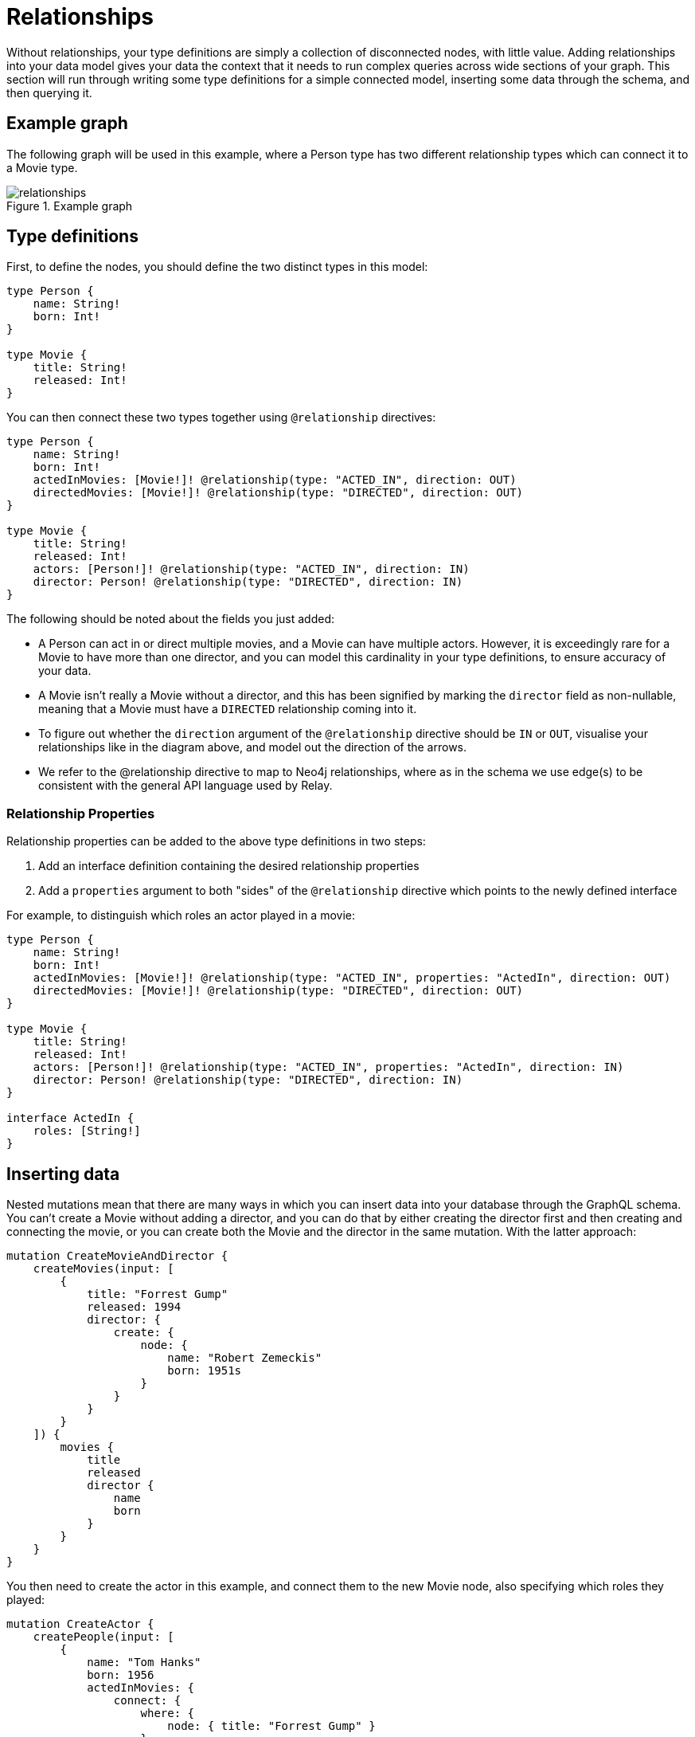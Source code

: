 [[type-definitions-relationships]]
= Relationships

Without relationships, your type definitions are simply a collection of disconnected nodes, with little value. Adding relationships into your data model gives your data the context that it needs to run complex queries across wide sections of your graph. This section will run through writing some type definitions for a simple connected model, inserting some data through the schema, and then querying it.

== Example graph

The following graph will be used in this example, where a Person type has two different relationship types which can connect it to a Movie type.

image::relationships.svg[title="Example graph"]

== Type definitions

First, to define the nodes, you should define the two distinct types in this model:

[source, graphql]
----
type Person {
    name: String!
    born: Int!
}

type Movie {
    title: String!
    released: Int!
}
----

You can then connect these two types together using `@relationship` directives:

[source, graphql]
----
type Person {
    name: String!
    born: Int!
    actedInMovies: [Movie!]! @relationship(type: "ACTED_IN", direction: OUT)
    directedMovies: [Movie!]! @relationship(type: "DIRECTED", direction: OUT)
}

type Movie {
    title: String!
    released: Int!
    actors: [Person!]! @relationship(type: "ACTED_IN", direction: IN)
    director: Person! @relationship(type: "DIRECTED", direction: IN)
}
----

The following should be noted about the fields you just added:

* A Person can act in or direct multiple movies, and a Movie can have multiple actors. However, it is exceedingly rare for a Movie to have more than one director, and you can model this cardinality in your type definitions, to ensure accuracy of your data.
* A Movie isn't really a Movie without a director, and this has been signified by marking the `director` field as non-nullable, meaning that a Movie must have a `DIRECTED` relationship coming into it.
* To figure out whether the `direction` argument of the `@relationship` directive should be `IN` or `OUT`, visualise your relationships like in the diagram above, and model out the direction of the arrows.
* We refer to the @relationship directive to map to Neo4j relationships, where as in the schema we use edge(s) to be consistent with the general API language used by Relay.

=== Relationship Properties

Relationship properties can be added to the above type definitions in two steps:

1. Add an interface definition containing the desired relationship properties
2. Add a `properties` argument to both "sides" of the `@relationship` directive which points to the newly defined interface

For example, to distinguish which roles an actor played in a movie:

[source, graphql]
----
type Person {
    name: String!
    born: Int!
    actedInMovies: [Movie!]! @relationship(type: "ACTED_IN", properties: "ActedIn", direction: OUT)
    directedMovies: [Movie!]! @relationship(type: "DIRECTED", direction: OUT)
}

type Movie {
    title: String!
    released: Int!
    actors: [Person!]! @relationship(type: "ACTED_IN", properties: "ActedIn", direction: IN)
    director: Person! @relationship(type: "DIRECTED", direction: IN)
}

interface ActedIn {
    roles: [String!]
}
----

== Inserting data

Nested mutations mean that there are many ways in which you can insert data into your database through the GraphQL schema. You can't create a Movie without adding a director, and you can do that by either creating the director first and then creating and connecting the movie, or you can create both the Movie and the director in the same mutation. With the latter approach:

[source, graphql]
----
mutation CreateMovieAndDirector {
    createMovies(input: [
        {
            title: "Forrest Gump"
            released: 1994
            director: {
                create: {
                    node: {
                        name: "Robert Zemeckis"
                        born: 1951s
                    }
                }
            }
        }
    ]) {
        movies {
            title
            released
            director {
                name
                born
            }
        }
    }
}
----

You then need to create the actor in this example, and connect them to the new Movie node, also specifying which roles they played:

[source, graphql]
----
mutation CreateActor {
    createPeople(input: [
        {
            name: "Tom Hanks"
            born: 1956
            actedInMovies: {
                connect: {
                    where: {
                        node: { title: "Forrest Gump" }
                    }
                    edge: {
                        roles: ["Forrest"]
                    }
                }
            }
        }
    ]) {
        movies {
            title
            released
            director {
                name
                born
            }
            actorsConnection {
                edges {
                    roles
                    node {
                        name
                        born
                    }
                }
            }
        }
    }
}
----

Note the selection of the `actorsConnection` field in order to query the `roles` relationship property.

As you can see, these nested mutations are very powerful, and in the second Mutation you ran, you were able to return the entire graph which was created in this example. In fact, these mutations can actually be compressed down into a single Mutation which inserts all of the data needed:

[source, graphql]
----
mutation CreateMovieDirectorAndActor {
    createMovies(input: [
        {
            title: "Forrest Gump"
            released: 1994
            director: {
                create: {
                    node: {
                        name: "Robert Zemeckis"
                        born: 1951
                    }
                }
            }
            actors: {
                create: [
                    {
                        node: {
                            name: "Tom Hanks"
                            born: 1956
                        }
                        edge: {
                            roles: ["Forrest"]
                        }
                    }
                ]
            }
        }
    ]) {
        movies {
            title
            released
            director {
                name
                born
            }
            actorsConnection {
                edges {
                    roles
                    node {
                        name
                        born
                    }
                }
            }
        }
    }
}
----

Once you get your head around this, you'll be creating giant sub-graphs in one Mutation in no time!

== Fetching your data

Now that you have the Movie information in your database, you can query all of the information which you just inserted as follows:

[source, graphql]
----
query {
    movies(where: { title: "Forrest Gump" }) {
        title
        released
        director {
            name
            born
        }
        actorsConnection {
            edges {
                roles
                node {
                    name
                    born
                }
            }
        }
    }
}
----

